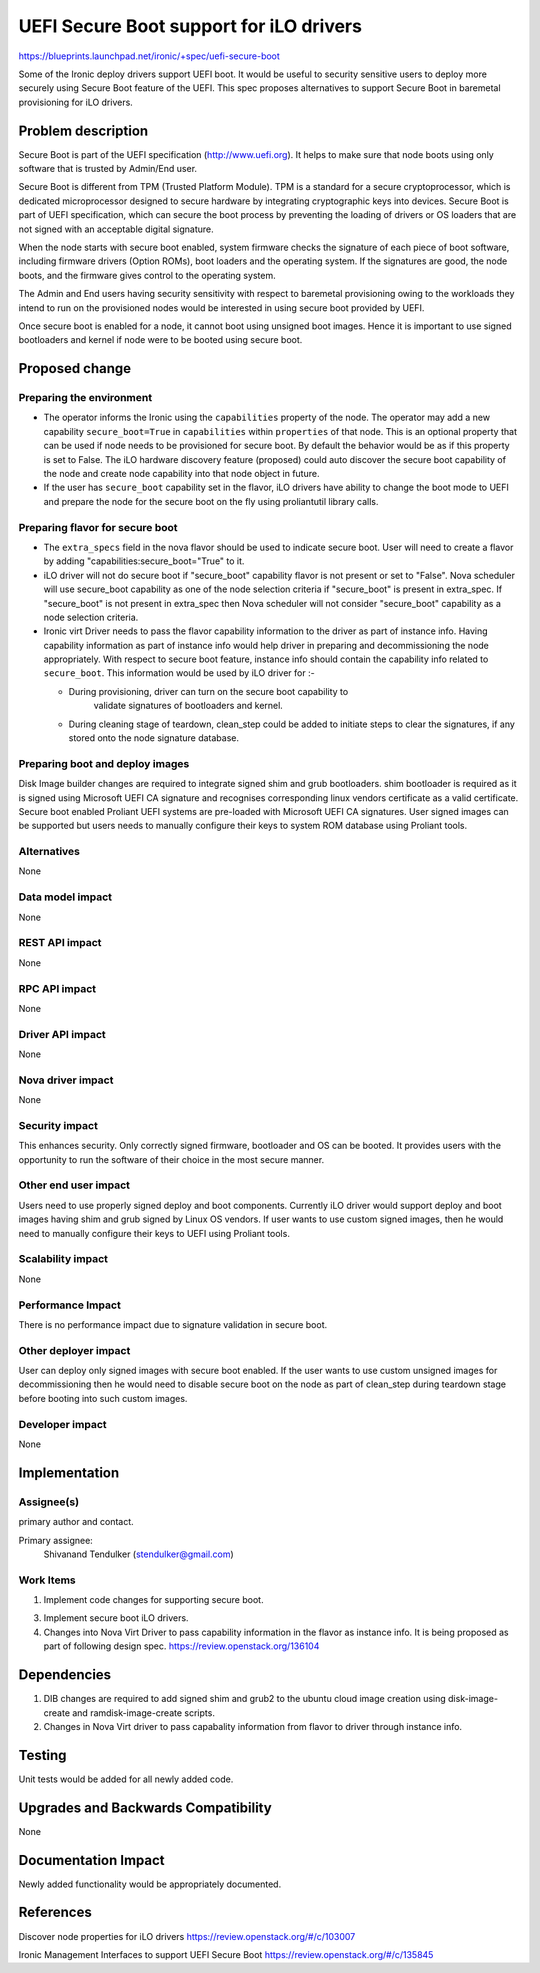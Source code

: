 ..
 This work is licensed under a Creative Commons Attribution 3.0 Unported
 License.

 http://creativecommons.org/licenses/by/3.0/legalcode

============================================
UEFI Secure Boot support for iLO drivers
============================================

https://blueprints.launchpad.net/ironic/+spec/uefi-secure-boot

Some of the Ironic deploy drivers support UEFI boot. It would be useful to
security sensitive users to deploy more securely using Secure Boot feature
of the UEFI. This spec proposes alternatives to support Secure Boot in
baremetal provisioning for iLO drivers.

Problem description
===================

Secure Boot is part of the UEFI specification (http://www.uefi.org). It helps
to make sure that node boots using only software that is trusted by Admin/End
user.

Secure Boot is different from TPM (Trusted Platform Module). TPM is a standard
for a secure cryptoprocessor, which is dedicated microprocessor designed to
secure hardware by integrating cryptographic keys into devices. Secure Boot is
part of UEFI specification, which can secure the boot process by preventing
the loading of drivers or OS loaders that are not signed with an acceptable
digital signature.

When the node starts with secure boot enabled, system firmware checks the
signature of each piece of boot software, including firmware drivers (Option
ROMs), boot loaders and the operating system. If the signatures are good,
the node boots, and the firmware gives control to the operating system.

The Admin and End users having security sensitivity with respect to baremetal
provisioning owing to the workloads they intend to run on the provisioned
nodes would be interested in using secure boot provided by UEFI.

Once secure boot is enabled for a node, it cannot boot using unsigned boot
images. Hence it is important to use signed bootloaders and kernel if node
were to be booted using secure boot.

Proposed change
===============

Preparing the environment
-------------------------

* The operator informs the Ironic using the ``capabilities`` property of the
  node. The operator may add a new capability ``secure_boot=True`` in
  ``capabilities`` within ``properties`` of that node. This is an optional
  property that can be used if node needs to be provisioned for secure boot.
  By default the behavior would be as if this property is set to False. The
  iLO hardware discovery feature (proposed) could auto discover the secure
  boot capability of the node and create node capability into that node object
  in future.

* If the user has ``secure_boot`` capability set in the flavor, iLO drivers
  have ability to change the boot mode to UEFI and prepare the node for the
  secure boot on the fly using proliantutil library calls.

Preparing flavor for secure boot
--------------------------------

* The ``extra_specs`` field in the nova flavor should be used to indicate
  secure boot. User will need to create a flavor by adding
  "capabilities:secure_boot="True" to it.

* iLO driver will not do secure boot if "secure_boot" capability flavor is
  not present or set to "False". Nova scheduler will use secure_boot
  capability as one of the node selection criteria if "secure_boot" is
  present in extra_spec. If "secure_boot" is not present in extra_spec then
  Nova scheduler will not consider "secure_boot" capability as a node
  selection criteria.

* Ironic virt Driver needs to pass the flavor capability information to the
  driver as part of instance info. Having capability information as part of
  instance info would help driver in preparing and decommissioning the node
  appropriately. With respect to secure boot feature, instance info should
  contain the capability info related to ``secure_boot``. This information
  would be used by iLO driver for :-

  * During provisioning, driver can turn on the secure boot capability to
     validate signatures of bootloaders and kernel.

  * During cleaning stage of teardown, clean_step could be added to initiate
    steps to clear the signatures, if any stored onto the node signature
    database.

Preparing boot and deploy images
--------------------------------

Disk Image builder changes are required to integrate signed shim and grub
bootloaders. shim bootloader is required as it is signed using Microsoft UEFI
CA signature and recognises corresponding linux vendors certificate as a valid
certificate. Secure boot enabled Proliant UEFI systems are pre-loaded with
Microsoft UEFI CA signatures.
User signed images can be supported but users needs to manually configure
their keys to system ROM database using Proliant tools.

Alternatives
------------

None

Data model impact
-----------------

None

REST API impact
---------------

None

RPC API impact
--------------

None

Driver API impact
-----------------

None

Nova driver impact
------------------

None

Security impact
---------------

This enhances security. Only correctly signed firmware, bootloader and OS can
be booted. It provides users with the opportunity to run the software of their
choice in the most secure manner.

Other end user impact
---------------------

Users need to use properly signed deploy and boot components.
Currently iLO driver would support deploy and boot images having shim and grub
signed by Linux OS vendors.
If user wants to use custom signed images, then he would need to manually
configure their keys to UEFI using Proliant tools.

Scalability impact
------------------

None

Performance Impact
------------------

There is no performance impact due to signature validation in secure boot.

Other deployer impact
---------------------

User can deploy only signed images with secure boot enabled. If the user wants
to use custom unsigned images for decommissioning then he would need to
disable secure boot on the node as part of clean_step during teardown stage
before booting into such custom images.

Developer impact
----------------

None

Implementation
==============

Assignee(s)
-----------

primary author and contact.

Primary assignee:
  Shivanand Tendulker (stendulker@gmail.com)

Work Items
----------

1. Implement code changes for supporting secure boot.

3. Implement secure boot iLO drivers.

4. Changes into Nova Virt Driver to pass capability information in the flavor
   as instance info. It is being proposed as part of following design spec.
   https://review.openstack.org/136104

Dependencies
============

1. DIB changes are required to add signed shim and grub2 to the ubuntu cloud
   image creation using disk-image-create and ramdisk-image-create scripts.

2. Changes in Nova Virt driver to pass capabality information from flavor to
   driver through instance info.

Testing
=======

Unit tests would be added for all newly added code.

Upgrades and Backwards Compatibility
====================================

None

Documentation Impact
====================

Newly added functionality would be appropriately documented.

References
==========

Discover node properties for iLO drivers
https://review.openstack.org/#/c/103007

Ironic Management Interfaces to support UEFI Secure Boot
https://review.openstack.org/#/c/135845

